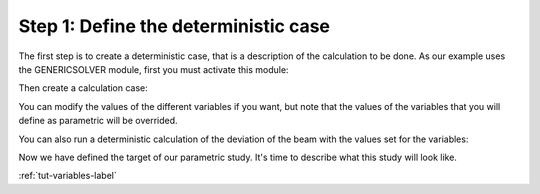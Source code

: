 ..
   Copyright (C) 2012-2014 EDF

   This file is part of SALOME PARAMETRIC module.

   SALOME PARAMETRIC module is free software: you can redistribute it and/or modify
   it under the terms of the GNU Lesser General Public License as published by
   the Free Software Foundation, either version 3 of the License, or
   (at your option) any later version.

   SALOME PARAMETRIC module is distributed in the hope that it will be useful,
   but WITHOUT ANY WARRANTY; without even the implied warranty of
   MERCHANTABILITY or FITNESS FOR A PARTICULAR PURPOSE.  See the
   GNU Lesser General Public License for more details.

   You should have received a copy of the GNU Lesser General Public License
   along with SALOME PARAMETRIC module.  If not, see <http://www.gnu.org/licenses/>.


=====================================
Step 1: Define the deterministic case
=====================================

The first step is to create a deterministic case, that is a description of the
calculation to be done. As our example uses the GENERICSOLVER module, first
you must activate this module:

.. image:: /_static/activate_gensolver.png
   :align: center

.. raw:: html

   <br/>

.. image:: /_static/new_gensolver.png
   :align: center

Then create a calculation case:

.. image:: /_static/new_detcase.png
   :align: center

You can modify the values of the different variables if you want, but note
that the values of the variables that you will define as parametric will be
overrided.

.. image:: /_static/setvalue_detcase.png
   :align: center

You can also run a deterministic calculation of the deviation of the beam with
the values set for the variables:

.. image:: /_static/runsolver_detcase.png
   :align: center

.. raw:: html

   <br/>

.. image:: /_static/result_detcase.png
   :align: center

Now we have defined the target of our parametric study. It's time to describe
what this study will look like.

:ref:`tut-variables-label`
